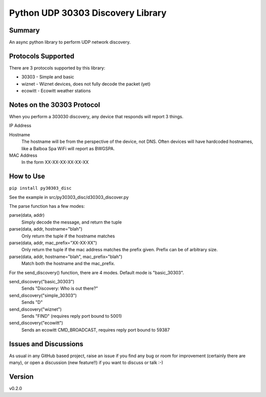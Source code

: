 ==================================
Python UDP 30303 Discovery Library
==================================

.. image:: https://github.com/garbled1/py30303_disc/workflows/Tests/badge.svg?branch=master
    :target: https://github.com/garbled1/py30303_disc/actions?workflow=Tests
    :alt: Test Status

.. image:: https://github.com/garbled1/py30303_disc/workflows/Package%20Build/badge.svg?branch=master
    :target: https://github.com/garbled1/py30303_disc/actions?workflow=Package%20Build
    :alt: Package Build

.. image:: https://codecov.io/gh/garbled1/py30303_disc/branch/master/graph/badge.svg
    :target: https://codecov.io/gh/garbled1/py30303_disc
    :alt: Codecov

.. image:: https://img.shields.io/readthedocs/py30303_disc/latest?label=Read%20the%20Docs
    :target: https://py30303_disc.readthedocs.io/en/latest/index.html
    :alt: Read the Docs

Summary
=======

An async python library to perform UDP network discovery.

Protocols Supported
===================

There are 3 protocols supported by this library:

* 30303 - Simple and basic
* wiznet - Wiznet devices, does not fully decode the packet (yet)
* ecowitt - Ecowitt weather stations


Notes on the 30303 Protocol
===========================

When you perform a 303030 discovery, any device that responds will report 3 things.

IP Address

Hostname
  The hostname will be from the perspective of the device, not DNS.  Often devices will have hardcoded hostnames, like a Balboa Spa WiFi will report as BWGSPA.

MAC Address
  In the form XX-XX-XX-XX-XX-XX

How to Use
==========

``pip install py30303_disc``

See the example in src/py30303_disc/d30303_discover.py

The parse function has a few modes:

parse(data, addr)
  Simply decode the message, and return the tuple

parse(data, addr, hostname="blah")
  Only return the tuple if the hostname matches

parse(data, addr, mac_prefix="XX-XX-XX")
  Only return the tuple if the mac address matches the prefix given.  Prefix
  can be of arbitrary size.

parse(data, addr, hostname="blah", mac_prefix="blah")
  Match both the hostname and the mac_prefix.


For the send_discovery() function, there are 4 modes.  Default mode is "basic_30303".

send_discovery("basic_30303")
  Sends "Discovery: Who is out there?"

send_discovery("simple_30303")
  Sends "D"

send_discovery("wiznet")
  Sends "FIND" (requires reply port bound to 5001)

send_discovery("ecowitt")
  Sends an ecowitt CMD_BROADCAST, requires reply port bound to 59387
  
Issues and Discussions
======================

As usual in any GitHub based project, raise an issue if you find any bug or room for improvement (certainly there are many), or open a discussion (new feature!!) if you want to discuss or talk :-)


Version
=======

v0.2.0
